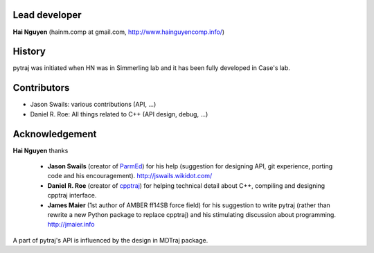 Lead developer
==============

**Hai Nguyen** (hainm.comp at gmail.com, http://www.hainguyencomp.info/)

History
=======

pytraj was initiated when HN was in Simmerling lab and it has been fully developed in Case's lab.

Contributors 
============

- Jason Swails: various contributions (API, ...)
- Daniel R. Roe: All things related to C++ (API design, debug, ...)

Acknowledgement
===============

**Hai Nguyen** thanks

    * **Jason Swails** (creator of `ParmEd <https://github.com/ParmEd/ParmEd>`_) for his help (suggestion for designing API, git experience, porting code and his encouragement). http://jswails.wikidot.com/
    
    * **Daniel R. Roe** (creator of `cpptraj <https://github.com/mojyt/cpptraj>`_) for helping technical detail about C++, compiling and designing cpptraj interface.

    * **James Maier** (1st author of AMBER ff14SB force field) for his suggestion to write pytraj (rather than rewrite a new Python package to replace cpptraj) and his stimulating discussion about programming. http://jmaier.info

A part of pytraj's API is influenced by the design in MDTraj package.
